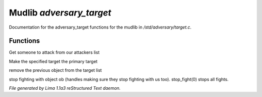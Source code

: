 Mudlib *adversary_target*
**************************

Documentation for the adversary_target functions for the mudlib in */std/adversary/target.c*.

Functions
=========
.. c:function:: object get_target()

Get someone to attack from our attackers list


.. c:function:: void switch_to(object who)

Make the specified target the primary target


.. c:function:: void stop_hitting_me()

remove the previous object from the target list


.. c:function:: varargs void stop_fight(object who)

stop fighting with object ob (handles making sure they stop fighting
with us too).  stop_fight(0) stops all fights.



*File generated by Lima 1.1a3 reStructured Text daemon.*
